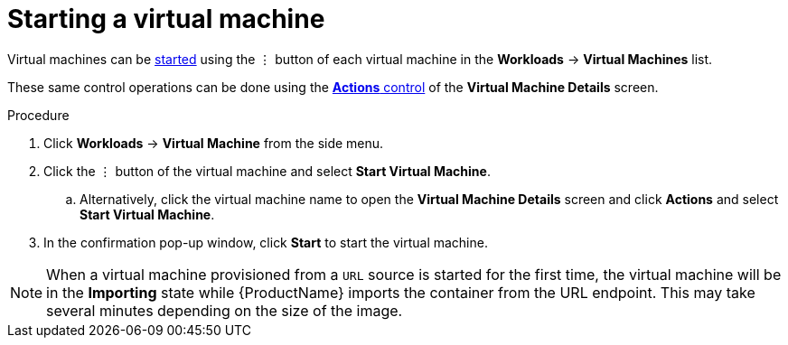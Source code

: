 // Module included in the following assemblies:
//
// * cnv_users_guide/cnv_users_guide.adoc

[[cnv-start-vm-web]]
= Starting a virtual machine

Virtual machines can be xref:cnv-vm-actions-web[started] using the &#8942; button of each virtual machine in the *Workloads* -> *Virtual Machines* list. 

These same control operations can be done using the xref:cnv-vm-actions-web[*Actions* control] of the *Virtual Machine Details* screen.

.Procedure

. Click *Workloads* -> *Virtual Machine* from the side menu.
. Click the &#8942; button of the virtual machine and select *Start Virtual Machine*.
.. Alternatively, click the virtual machine name to open the *Virtual Machine Details* screen and click *Actions* and select *Start Virtual Machine*. 
. In the confirmation pop-up window, click *Start* to start the virtual machine.

[NOTE]
====
When a virtual machine provisioned from a `URL` source is started for the first time, the virtual machine will be in the *Importing* state while {ProductName} imports the container from the URL endpoint. This may take several minutes depending on the size of the image.  
====

